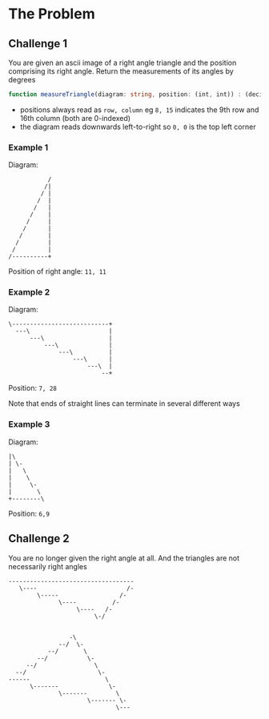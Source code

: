 * The Problem
** Challenge 1 
 You are given an ascii image of a right angle triangle and the position comprising its right angle. Return the measurements of its angles by degrees
 
  #+begin_src typescript :eval none :exports code
    function measureTriangle(diagram: string, position: (int, int)) : (decimal, decimal, decimal)
  #+end_src
 
  - positions always read as =row, column= eg =8, 15= indicates the 9th row and 16th column (both are 0-indexed)
  - the diagram reads downwards left-to-right so =0, 0= is the top left corner
    
*** Example 1
   Diagram: 
   #+begin_src artist :exports code
                /
               /|
              / |
             /  |
            /   |
           /    |
          /     |
         /      |
        /       |
       /        |
      /         |
     /----------+
   #+end_src
   Position of right angle: =11, 11=
  

*** Example 2
    Diagram:
   #+begin_src artist :exports code
     \---------------------------+
       ---\                      |
           ---\                  |
               ---\              |
                   ---\          |
                       ---\      |
                           ---\  |
                               --+
  #+end_src
  Position: =7, 28=
  
  Note that ends of straight lines can terminate in several different ways

*** Example 3 
    Diagram:
  #+begin_src artist
    |\
    | \-
    |   \
    |    \
    |     \-
    |       \
    +--------\
   #+end_src
   Position: =6,9=
  
** Challenge 2
   
You are no longer given the right angle at all. And the triangles are not necessarily right angles

  #+begin_src artist :exports code
     -----------------------------------
        \----                         /-
             \-----                 /-
                   \----          /-
                        \----   /-
                             \-/
  #+end_src

  #+begin_src artist :exports code

                     -\
                  --/  \-
               --/       \
            --/           \-
         --/                \
      --/                    \-
    ------                     \
          \-------              \-
                  \-------        \
                          \------- \-
                                  \---
  #+end_src
